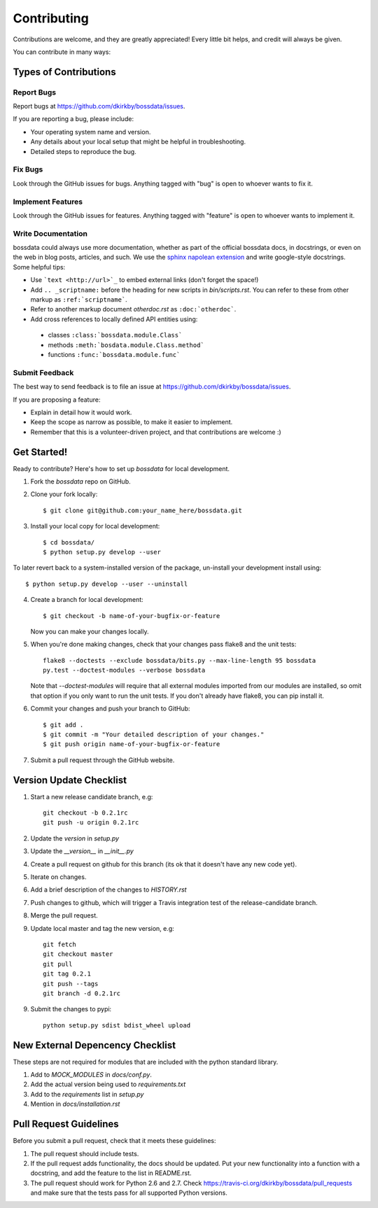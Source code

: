 ============
Contributing
============

Contributions are welcome, and they are greatly appreciated! Every
little bit helps, and credit will always be given.

You can contribute in many ways:

Types of Contributions
----------------------

Report Bugs
~~~~~~~~~~~

Report bugs at https://github.com/dkirkby/bossdata/issues.

If you are reporting a bug, please include:

* Your operating system name and version.
* Any details about your local setup that might be helpful in troubleshooting.
* Detailed steps to reproduce the bug.

Fix Bugs
~~~~~~~~

Look through the GitHub issues for bugs. Anything tagged with "bug"
is open to whoever wants to fix it.

Implement Features
~~~~~~~~~~~~~~~~~~

Look through the GitHub issues for features. Anything tagged with "feature"
is open to whoever wants to implement it.

Write Documentation
~~~~~~~~~~~~~~~~~~~

bossdata could always use more documentation, whether as part of the
official bossdata docs, in docstrings, or even on the web in blog posts,
articles, and such.  We use the `sphinx napolean extension <http://sphinx-doc.org/latest/ext/napoleon.html>`_ and write google-style docstrings. Some helpful tips:

* Use ```text <http://url>`_`` to embed external links (don't forget the space!)
* Add ``.. _scriptname:`` before the heading for new scripts in `bin/scripts.rst`.  You can refer to these from other markup as ``:ref:`scriptname```.
* Refer to another markup document `otherdoc.rst` as ``:doc:`otherdoc```.
* Add cross references to locally defined API entities using:

 * classes ``:class:`bossdata.module.Class```
 * methods ``:meth:`bosdata.module.Class.method```
 * functions ``:func:`bossdata.module.func```

Submit Feedback
~~~~~~~~~~~~~~~

The best way to send feedback is to file an issue at https://github.com/dkirkby/bossdata/issues.

If you are proposing a feature:

* Explain in detail how it would work.
* Keep the scope as narrow as possible, to make it easier to implement.
* Remember that this is a volunteer-driven project, and that contributions
  are welcome :)

Get Started!
------------

Ready to contribute? Here's how to set up `bossdata` for local development.

1. Fork the `bossdata` repo on GitHub.
2. Clone your fork locally::

    $ git clone git@github.com:your_name_here/bossdata.git

3. Install your local copy for local development::

    $ cd bossdata/
    $ python setup.py develop --user

To later revert back to a system-installed version of the package, un-install your development install using::

    $ python setup.py develop --user --uninstall

4. Create a branch for local development::

    $ git checkout -b name-of-your-bugfix-or-feature

   Now you can make your changes locally.

5. When you're done making changes, check that your changes pass flake8 and the unit tests::

    flake8 --doctests --exclude bossdata/bits.py --max-line-length 95 bossdata
    py.test --doctest-modules --verbose bossdata

   Note that `--doctest-modules` will require that all external modules imported from our modules are installed, so omit that option if you only want to run the unit tests.  If you don't already have flake8, you can pip install it.

6. Commit your changes and push your branch to GitHub::

    $ git add .
    $ git commit -m "Your detailed description of your changes."
    $ git push origin name-of-your-bugfix-or-feature

7. Submit a pull request through the GitHub website.

Version Update Checklist
------------------------

1. Start a new release candidate branch, e.g::

    git checkout -b 0.2.1rc
    git push -u origin 0.2.1rc

2. Update the `version` in `setup.py`
3. Update the `__version__` in `__init__.py`
4. Create a pull request on github for this branch (its ok that it doesn't have any new code yet).
5. Iterate on changes.
6. Add a brief description of the changes to `HISTORY.rst`
7. Push changes to github, which will trigger a Travis integration test of the release-candidate branch.
8. Merge the pull request.
9. Update local master and tag the new version, e.g::

    git fetch
    git checkout master
    git pull
    git tag 0.2.1
    git push --tags
    git branch -d 0.2.1rc

9. Submit the changes to pypi::

    python setup.py sdist bdist_wheel upload

New External Depencency Checklist
------------------------

These steps are not required for modules that are included with the python standard library.

1. Add to `MOCK_MODULES` in `docs/conf.py`.
2. Add the actual version being used to `requirements.txt`
3. Add to the `requirements` list in `setup.py`
4. Mention in `docs/installation.rst`

Pull Request Guidelines
-----------------------

Before you submit a pull request, check that it meets these guidelines:

1. The pull request should include tests.
2. If the pull request adds functionality, the docs should be updated. Put
   your new functionality into a function with a docstring, and add the
   feature to the list in README.rst.
3. The pull request should work for Python 2.6 and 2.7. Check
   https://travis-ci.org/dkirkby/bossdata/pull_requests
   and make sure that the tests pass for all supported Python versions.

